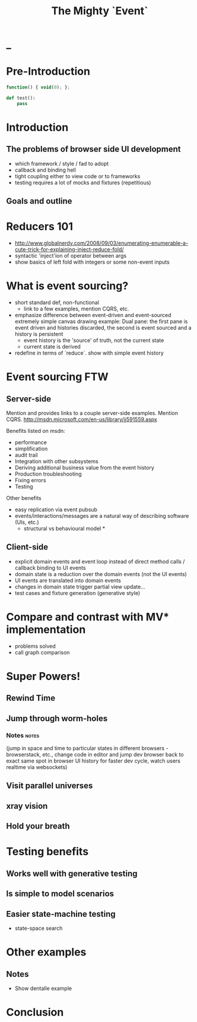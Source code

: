 #+TITLE: The Mighty `Event`
# a cheatcode to `reduce` complexity and unlock super-powers
* preamble                                                         :noexport:
  :PROPERTIES:
  :ID:       85cae6d5-b9cd-477a-82ae-d66ddee43a71
  :ADDED:    [2013-01-15 Tue 14:15]
  :CLOCK-WHEN-ADDED: 0561c461-4727-4c1e-9cae-1d057b59f178
  :END:
#+FILETAGS: birdseye
#+CATEGORY: bsw
#+STARTUP: hidestars hideblocks
* _
  :PROPERTIES:
  :ID:       1b98e6e2-d6be-4f69-b16b-f7584b4d841f
  :ADDED:    [2013-01-18 Fri 14:05]
  :CLOCK-WHEN-ADDED: 53a8d1a0-84d0-4b88-b435-bd9088b200f4
  :END:
#  Warm up // animated gif of an arcade game youtube Contra Video

* Pre-Introduction
  :PROPERTIES:
  :ID:       d4947084-29bd-4a26-b914-ecabcbf86a9b
  :ADDED:    [2013-01-15 Tue 15:17]
  :CLOCK-WHEN-ADDED: 19abdd4a-3256-4255-85bb-ca6a252024c0
  :END:
#+begin_src JavaScript
function() { void(0); };
#+end_src

#+begin_src python
def test():
    pass
#+end_src

* Introduction
  :PROPERTIES:
  :ID:       f7b0f8fe-8407-496e-b98a-e18a42382b89
  :ADDED:    [2013-01-15 Tue 15:17]
  :CLOCK-WHEN-ADDED: 19abdd4a-3256-4255-85bb-ca6a252024c0
  :END:
** The problems of browser side UI development
   :PROPERTIES:
   :ID:       44a57f51-624a-4813-923d-72041ef4d591
   :ADDED:    [2013-01-15 Tue 15:29]
   :CLOCK-WHEN-ADDED: 19abdd4a-3256-4255-85bb-ca6a252024c0
   :END:

    - which framework / style / fad to adopt
    - callback and binding hell
    - tight coupling either to view code or to frameworks
    - testing requires a lot of mocks and fixtures (repetitious)

** Goals and outline
   :PROPERTIES:
   :ID:       76beec65-39bf-4a8e-a092-5259c6acdc43
   :ADDED:    [2013-01-15 Tue 15:29]
   :CLOCK-WHEN-ADDED: 19abdd4a-3256-4255-85bb-ca6a252024c0
   :END:
 [[file:spaghetti-monster.jpg]] 
* Reducers 101
  :PROPERTIES:
  :ID:       b4bdbf7e-466b-4c81-9593-3967e83d65ed
  :ADDED:    [2013-01-15 Tue 15:19]
  :CLOCK-WHEN-ADDED: 19abdd4a-3256-4255-85bb-ca6a252024c0
  :END:
- http://www.globalnerdy.com/2008/09/03/enumerating-enumerable-a-cute-trick-for-explaining-inject-reduce-fold/
- syntactic 'inject'ion of operator between args
- show basics of left fold with integers or some non-event inputs
* What is event sourcing? 
  :PROPERTIES:
  :ID:       e6eec775-a4d7-4340-ad52-fd8cdf46d14c
  :ADDED:    [2013-01-15 Tue 15:19]
  :CLOCK-WHEN-ADDED: 19abdd4a-3256-4255-85bb-ca6a252024c0
  :END:
- short standard def, non-functional
  - link to a few examples, mention CQRS, etc.
- emphasize difference between event-driven and event-sourced
  extremely simple canvas drawing example:
  Dual pane:  the first pane is event driven and histories discarded,
  the second is event sourced and a history is persistent
  - event history is the 'source' of truth, not the current state
  - current state is derived
- redefine in terms of `reduce`. show with simple event history
    

* Event sourcing FTW 
  :PROPERTIES:
  :ID:       92922c70-3855-48ca-8b1a-3ef1c989a16a
  :ADDED:    [2013-01-15 Tue 15:50]
  :CLOCK-WHEN-ADDED: 19abdd4a-3256-4255-85bb-ca6a252024c0
  :END:
** Server-side
   :PROPERTIES:
   :ID:       5f0aef28-04a6-4949-8c9e-80caf3d47eb1
   :ADDED:    [2013-01-15 Tue 15:51]
   :CLOCK-WHEN-ADDED: 19abdd4a-3256-4255-85bb-ca6a252024c0
   :END:
Mention and provides links to a couple server-side examples.
Mention CQRS.
http://msdn.microsoft.com/en-us/library/jj591559.aspx

 Benefits listed on msdn:
 - performance
 - simplification
 - audit trail
 - Integration with other subsystems
 - Deriving additional business value from the event history
 - Production troubleshooting
 - Fixing errors
 - Testing

Other benefits
 - easy replication via event pubsub
 - events/interactions/messages are a natural way of describing
   software (UIs, etc.) 
   * structural vs behavioural model *

** Client-side
   :PROPERTIES:
   :ID:       7c4a5710-4202-4a3b-aae6-1e435359c903
   :ADDED:    [2013-01-15 Tue 15:51]
   :CLOCK-WHEN-ADDED: 19abdd4a-3256-4255-85bb-ca6a252024c0
   :END:
  - explicit domain events and event loop instead of direct method
    calls / callback binding to UI events
  - domain state is a reduction over the domain events (not the UI
    events)
  - UI events are translated into domain events
  - changes in domain state trigger partial view update...
  - test cases and fixture generation (generative style)

* Compare and contrast with MV* implementation
  :PROPERTIES:
  :ID:       ac6087b3-578a-45b7-9085-b4bd5d1b1415
  :ADDED:    [2013-01-15 Tue 15:52]
  :CLOCK-WHEN-ADDED: 19abdd4a-3256-4255-85bb-ca6a252024c0
  :END:
  - problems solved
  - call graph comparison
    
* Super Powers!
  :PROPERTIES:
  :ID:       44f98a98-55f2-41ab-a99b-fe32c0c03533
  :ADDED:    [2013-01-15 Tue 15:54]
  :CLOCK-WHEN-ADDED: 19abdd4a-3256-4255-85bb-ca6a252024c0
  :END:
# (video game level-up animation or superhero slide for each)  
  
** Rewind Time
  :PROPERTIES:
  :ID:       ab68f0c2-244c-4bb8-9b8c-270dfd685e18
  :ADDED:    [2013-01-15 Tue 15:54]
  :CLOCK-WHEN-ADDED: 19abdd4a-3256-4255-85bb-ca6a252024c0
  :END:
# (history replay)
** Jump through worm-holes 
   :PROPERTIES:
   :ID:       69ca5ca6-c257-4a18-a944-de0613fe0032
   :ADDED:    [2013-01-15 Tue 15:54]
   :CLOCK-WHEN-ADDED: 19abdd4a-3256-4255-85bb-ca6a252024c0
   :END:
   
*** Notes                                                             :notes:
    :PROPERTIES:
    :ID:       dc183e93-ea44-4ed4-a8ee-ded9aa2ec4b5
    :ADDED:    [2013-01-15 Tue 15:58]
    :CLOCK-WHEN-ADDED: 19abdd4a-3256-4255-85bb-ca6a252024c0
    :HTML_CONTAINER_CLASS: notes
    :END:
(jump in space and time to particular
    states in different browsers - browserstack, etc., change code in
    editor and jump dev browser back to exact same spot in browser UI
    history for faster dev cycle, watch users realtime via websockets)
** Visit parallel universes 
   :PROPERTIES:
   :ID:       99c70d85-14ad-4ac0-a295-89174cfbcd59
   :ADDED:    [2013-01-15 Tue 15:55]
   :CLOCK-WHEN-ADDED: 19abdd4a-3256-4255-85bb-ca6a252024c0
   :END:
# (same history - different projections/reductions, being able to
#    fork history in shared applications like revision control,
#    hand-waving ...)   
** xray vision 
   :PROPERTIES:
   :ID:       2296f643-3130-47c3-9eb2-7af49502b886
   :ADDED:    [2013-01-15 Tue 15:55]
   :CLOCK-WHEN-ADDED: 19abdd4a-3256-4255-85bb-ca6a252024c0
   :END:
# (more declarative design, user intentions captured, what now how)   
** Hold your breath 
   :PROPERTIES:
   :ID:       59b8746a-06a6-445e-a41d-0bfe70ae850a
   :ADDED:    [2013-01-15 Tue 15:55]
   :CLOCK-WHEN-ADDED: 19abdd4a-3256-4255-85bb-ca6a252024c0
   :END:
# Aquaman
# Offline-sync powers example   
   
   
* Testing benefits
  :PROPERTIES:
  :ID:       182de6ac-ea75-4cd2-9167-82c4cd56fcfc
  :ADDED:    [2013-01-15 Tue 16:48]
  :CLOCK-WHEN-ADDED: 0561c461-4727-4c1e-9cae-1d057b59f178
  :END:
** Works well with generative testing
  :PROPERTIES:
  :ID:       d002d2cf-8ca5-49c5-b77c-82e0c42661b8
  :ADDED:    [2013-01-15 Tue 16:48]
  :CLOCK-WHEN-ADDED: 0561c461-4727-4c1e-9cae-1d057b59f178
  :END:
** Is simple to model scenarios
   :PROPERTIES:
   :ID:       0ec5156f-fa0e-406a-9d67-eed5ff8240bd
   :ADDED:    [2013-01-15 Tue 16:48]
   :CLOCK-WHEN-ADDED: 0561c461-4727-4c1e-9cae-1d057b59f178
   :END:
** Easier state-machine testing
   :PROPERTIES:
   :ID:       f45b8d5c-02ac-4a5c-ac65-3420007d59e8
   :ADDED:    [2013-01-15 Tue 16:49]
   :CLOCK-WHEN-ADDED: 0561c461-4727-4c1e-9cae-1d057b59f178
   :END:
- state-space search
* Other examples
  :PROPERTIES:
  :ID:       94533758-7577-46ca-8808-10d51085dd02
  :ADDED:    [2013-01-15 Tue 16:45]
  :END:

** Notes
  :PROPERTIES:
  :ID:       b4df32ee-901a-47f4-a929-9f2392eb1af1
  :ADDED:    [2013-01-15 Tue 16:46]
  :END:
  - Show dentalle example 
* Conclusion
  :PROPERTIES:
  :ID:       685c789b-d4dc-4840-bc4f-69015642b091
  :ADDED:    [2013-01-15 Tue 15:17]
  :CLOCK-WHEN-ADDED: 19abdd4a-3256-4255-85bb-ca6a252024c0
  :END:
